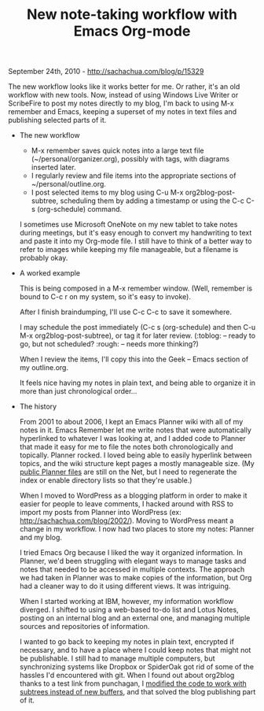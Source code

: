#+TITLE: New note-taking workflow with Emacs Org-mode

September 24th, 2010 -
[[http://sachachua.com/blog/p/15329][http://sachachua.com/blog/p/15329]]

The new workflow looks like it works better for me. Or rather, it's an
old workflow with new tools. Now, instead of using Windows Live Writer
or ScribeFire to post my notes directly to my blog, I'm back to using
M-x remember and Emacs, keeping a superset of my notes in text files and
publishing selected parts of it.

-  The new workflow

   -  M-x remember saves quick notes into a large text file
      (~/personal/organizer.org), possibly with tags, with diagrams
      inserted later.
   -  I regularly review and file items into the appropriate sections of
      ~/personal/outline.org.
   -  I post selected items to my blog using C-u M-x
      org2blog-post-subtree, scheduling them by adding a timestamp or
      using the C-c C-s (org-schedule) command.

   I sometimes use Microsoft OneNote on my new tablet to take notes
   during meetings, but it's easy enough to convert my handwriting to
   text and paste it into my Org-mode file. I still have to think of a
   better way to refer to images while keeping my file manageable, but a
   filename is probably okay.

-  A worked example

   This is being composed in a M-x remember window. (Well, remember is
   bound to C-c r on my system, so it's easy to invoke).

   After I finish braindumping, I'll use C-c C-c to save it somewhere.

   I may schedule the post immediately (C-c s (org-schedule) and then
   C-u M-x org2blog-post-subtree), or tag it for later review. (:toblog:
   -- ready to go, but not scheduled? :rough: -- needs more thinking?)

   When I review the items, I'll copy this into the Geek -- Emacs
   section of my outline.org.

   It feels nice having my notes in plain text, and being able to
   organize it in more than just chronological order...

-  The history

   From 2001 to about 2006, I kept an Emacs Planner wiki with all of my
   notes in it. Emacs Remember let me write notes that were
   automatically hyperlinked to whatever I was looking at, and I added
   code to Planner that made it easy for me to file the notes both
   chronologically and topically. Planner rocked. I loved being able to
   easily hyperlink between topics, and the wiki structure kept pages a
   mostly manageable size. (My
   [[http://sachachua.com/notebook/wiki/PlannerMode.php][public Planner
   files]] are still on the Net, but I need to regenerate the index or
   enable directory lists so that they're usable.)

   When I moved to WordPress as a blogging platform in order to make it
   easier for people to leave comments, I hacked around with RSS to
   import my posts from Planner into WordPress (ex:
   [[http://sachachua.com/blog/2002/][http://sachachua.com/blog/2002/]]).
   Moving to WordPress meant a change in my workflow. I now had two
   places to store my notes: Planner and my blog.

   I tried Emacs Org because I liked the way it organized information.
   In Planner, we'd been struggling with elegant ways to manage tasks
   and notes that needed to be accessed in multiple contexts. The
   approach we had taken in Planner was to make copies of the
   information, but Org had a cleaner way to do it using different
   views. It was intriguing.

   When I started working at IBM, however, my information workflow
   diverged. I shifted to using a web-based to-do list and Lotus Notes,
   posting on an internal blog and an external one, and managing
   multiple sources and repositories of information.

   I wanted to go back to keeping my notes in plain text, encrypted if
   necessary, and to have a place where I could keep notes that might
   not be publishable. I still had to manage multiple computers, but
   synchronizing systems like Dropbox or SpiderOak got rid of some of
   the hassles I'd encountered with git. When I found out about org2blog
   thanks to a test link from punchagan, I
   [[http://sachachua.com/blog/2010/07/using-org2blog-to-publish-org-mode-subtrees/][modified
   the code to work with subtrees instead of new buffers]], and that
   solved the blog publishing part of it.


